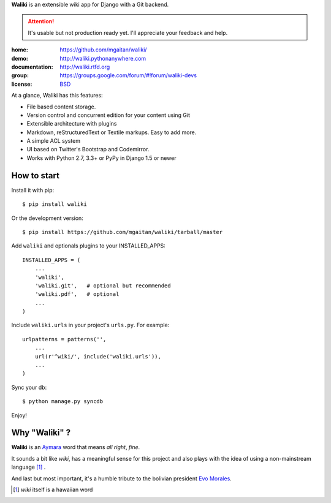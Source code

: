 
**Waliki** is an extensible wiki app for Django with a Git backend.


.. attention:: It's usable but not production ready yet. I'll appreciate your feedback and help.


.. image:: https://badge.fury.io/py/waliki.png
    :target: https://badge.fury.io/py/waliki

.. image:: https://travis-ci.org/mgaitan/waliki.png?branch=master
    :target: https://travis-ci.org/mgaitan/waliki

.. image:: https://coveralls.io/repos/mgaitan/waliki/badge.png?branch=master
    :target: https://coveralls.io/r/mgaitan/waliki?branch=master

.. image:: https://readthedocs.org/projects/waliki/badge/?version=latest
   :target: https://readthedocs.org/projects/waliki/?badge=latest
   :alt: Documentation Status

.. image:: https://pypip.in/wheel/waliki/badge.svg
    :target: https://pypi.python.org/pypi/waliki/
    :alt: Wheel Status

:home: https://github.com/mgaitan/waliki/
:demo: http://waliki.pythonanywhere.com
:documentation: http://waliki.rtfd.org
:group: https://groups.google.com/forum/#!forum/waliki-devs
:license: `BSD <https://github.com/mgaitan/waliki/blob/master/LICENSE>`_


At a glance, Waliki has this features:

- File based content storage.
- Version control and concurrent edition for your content using Git
- Extensible architecture with plugins
- Markdown, reStructuredText or Textile markups. Easy to add more.
- A simple ACL system
- UI based on Twitter's Bootstrap and Codemirror.
- Works with Python 2.7, 3.3+ or PyPy in Django 1.5 or newer

How to start
------------

Install it with pip::

    $ pip install waliki

Or the development version::

    $ pip install https://github.com/mgaitan/waliki/tarball/master


Add ``waliki`` and optionals plugins to your INSTALLED_APPS::

    INSTALLED_APPS = (
        ...
        'waliki',
        'waliki.git',   # optional but recommended
        'waliki.pdf',   # optional
        ...
    )

Include ``waliki.urls`` in your project's ``urls.py``. For example::

    urlpatterns = patterns('',
        ...
        url(r'^wiki/', include('waliki.urls')),
        ...
    )

Sync your db::

    $ python manage.py syncdb


Enjoy!


Why "Waliki" ?
----------------

**Waliki** is an `Aymara <http://en.wikipedia.org/wiki/Aymara_language>`_ word that means *all right*, *fine*.

It sounds a bit like *wiki*, has a meaningful sense for this project
and also plays with the idea of using a non-mainstream language [1]_ .

And last but most important, it's a humble tribute to the bolivian president `Evo Morales <http://en.wikipedia.org/wiki/Evo_Morales>`_.

.. [1] *wiki* itself is a hawaiian word
